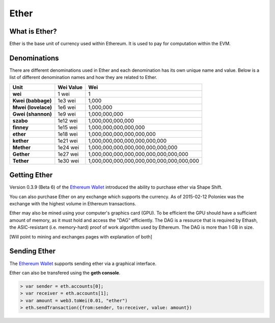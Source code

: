 ********************************************************************************
Ether
********************************************************************************

What is Ether?
================================================================================

Ether is the base unit of currency used within Ethereum.  It is used to pay for
computation within the EVM.

Denominations
================================================================================

There are different denominations used in Ether and each denomination has its
own unique name and value. Below is a list of different denomination names and
how they are related to Ether.

+---------------------+-----------+-------------------------------------------+
| Unit                | Wei Value | Wei                                       |
+=====================+===========+===========================================+
| **wei**             | 1 wei     | 1                                         |
+---------------------+-----------+-------------------------------------------+
| **Kwei (babbage)**  | 1e3 wei   | 1,000                                     |
+---------------------+-----------+-------------------------------------------+
| **Mwei (lovelace)** | 1e6 wei   | 1,000,000                                 |
+---------------------+-----------+-------------------------------------------+
| **Gwei (shannon)**  | 1e9 wei   | 1,000,000,000                             |
+---------------------+-----------+-------------------------------------------+
| **szabo**           | 1e12 wei  | 1,000,000,000,000                         |
+---------------------+-----------+-------------------------------------------+
| **finney**          | 1e15 wei  | 1,000,000,000,000,000                     |
+---------------------+-----------+-------------------------------------------+
| **ether**           | 1e18 wei  | 1,000,000,000,000,000,000                 |
+---------------------+-----------+-------------------------------------------+
| **kether**          | 1e21 wei  | 1,000,000,000,000,000,000,000             |
+---------------------+-----------+-------------------------------------------+
| **Mether**          | 1e24 wei  | 1,000,000,000,000,000,000,000,000         |
+---------------------+-----------+-------------------------------------------+
| **Gether**          | 1e27 wei  | 1,000,000,000,000,000,000,000,000,000     |
+---------------------+-----------+-------------------------------------------+
| **Tether**          | 1e30 wei  | 1,000,000,000,000,000,000,000,000,000,000 |
+---------------------+-----------+-------------------------------------------+

Getting Ether
================================================================================

Version 0.3.9 (Beta 6) of the `Ethereum Wallet`_ introduced the ability to
purchase ether via Shape Shift.

You can also purchase Ether on any exchange which supports the currency.  As 
of 2015-02-12 Poloniex was the exchange with the highest volume in Ethereum
transactions.

Ether may also be mined using your computer's graphics card (GPU). To be 
efficient the GPU should have a sufficient amount of memory, as it must hold 
and access the "DAG" efficiently. The DAG is a resource that is required by 
Ethash, the ASIC-resistant (i.e. memory-hard) proof of work algorithm used by 
Ethereum. The DAG is more than 1 GB in size.

[Will point to mining and exchanges pages with explanation of both]

Sending Ether
================================================================================

The `Ethereum Wallet`_ supports sending ether via a graphical interface.

Ether can also be transfered using the **geth console**.

.. code-block:: shell

    > var sender = eth.accounts[0];
    > var receiver = eth.accounts[1];
    > var amount = web3.toWei(0.01, "ether")
    > eth.sendTransaction({from:sender, to:receiver, value: amount})




.. _Ethereum Wallet: https://github.com/ethereum/mist/releases/tag/0.3.9

